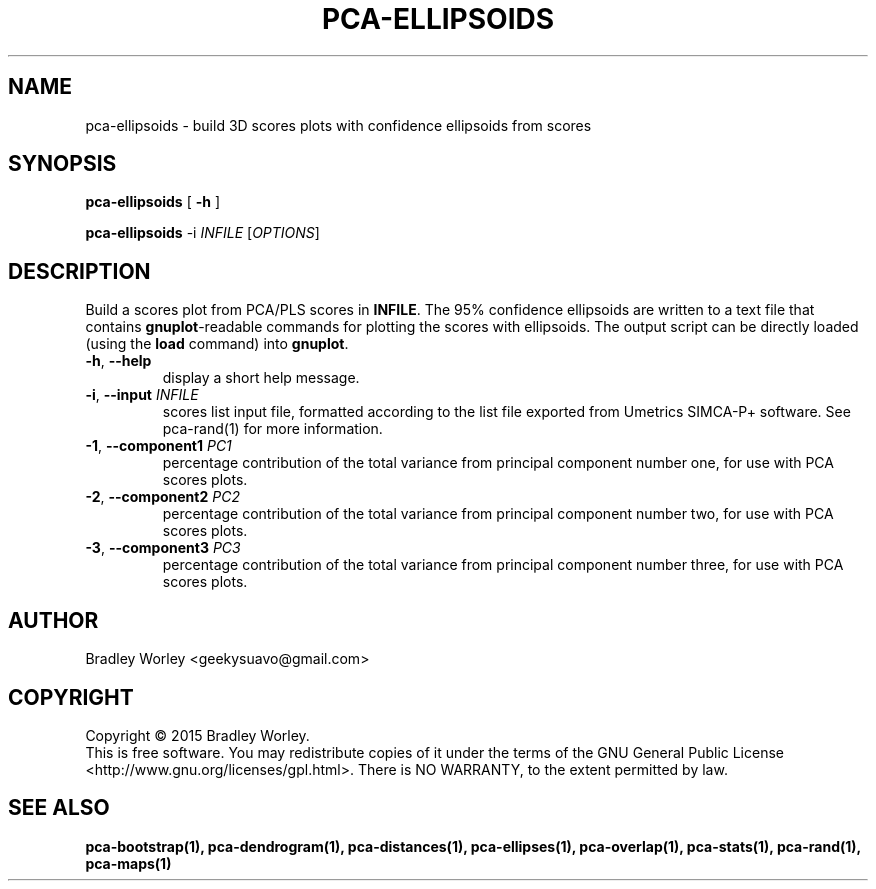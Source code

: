.\" -*- nroff -*-
.ds g \" empty
.ds G \" empty
.de Tp
.ie \\n(.$=0:((0\\$1)*2u>(\\n(.1u-\\n(.iu)) .TP
.el .TP "\\$1"
..
.TH PCA-ELLIPSOIDS 1 "13 Jul 2015" "pca-utils version 20150713"
.SH NAME
pca-ellipsoids \- build 3D scores plots with confidence ellipsoids from scores
.SH SYNOPSIS
.B pca-ellipsoids
[
.B \-h
]
.LP
.B pca-ellipsoids
\-i \fIINFILE\fR [\fIOPTIONS\fR]
.SH DESCRIPTION
.PP
Build a scores plot from PCA/PLS scores in \fBINFILE\fR. The 95% confidence
ellipsoids are written to a text file that contains \fBgnuplot\fR-readable
commands for plotting the scores with ellipsoids. The output script can be
directly loaded (using the \fBload\fR command) into \fBgnuplot\fR.
.TP
\fB\-h\fR, \fB-\-help\fR
display a short help message.
.TP
\fB\-i\fR, \fB\-\-input\fR \fIINFILE\fR
scores list input file, formatted according to the list file exported from
Umetrics SIMCA-P+ software. See pca-rand(1) for more information.
.TP
\fB\-1\fR, \fB\-\-component1\fR \fIPC1\fR
percentage contribution of the total variance from principal component number
one, for use with PCA scores plots.
.TP
\fB\-2\fR, \fB\-\-component2\fR \fIPC2\fR
percentage contribution of the total variance from principal component number
two, for use with PCA scores plots.
.TP
\fB\-3\fR, \fB\-\-component3\fR \fIPC3\fR
percentage contribution of the total variance from principal component number
three, for use with PCA scores plots.
.SH AUTHOR
Bradley Worley <geekysuavo@gmail.com>
.SH COPYRIGHT
Copyright \(co 2015 Bradley Worley.
.br
This is free software. You may redistribute copies of it under the terms of
the GNU General Public License <http://www.gnu.org/licenses/gpl.html>.
There is NO WARRANTY, to the extent permitted by law.
.SH "SEE ALSO"
.BR pca-bootstrap(1),
.BR pca-dendrogram(1),
.BR pca-distances(1),
.BR pca-ellipses(1),
.BR pca-overlap(1),
.BR pca-stats(1),
.BR pca-rand(1),
.BR pca-maps(1)
